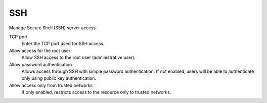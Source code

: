===
SSH
===

Manage Secure Shell (SSH) server access.

TCP port
    Enter the TCP port used for SSH access.

Allow access for the root user
    Allow SSH access to the root user (administrative user).

Allow password authentication
    Allows access through SSH with simple password authentication.
    If not enabled, users will be able to authenticate
    only using public key authentication.

Allow access only from trusted networks
    If only enabled, restricts access to the resource only to trusted networks.
